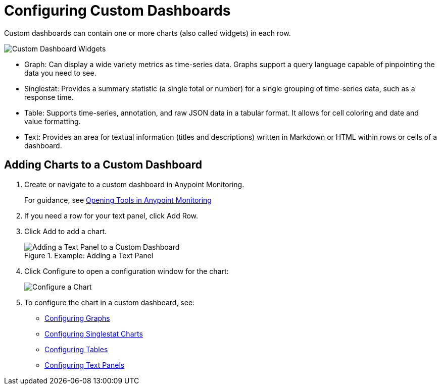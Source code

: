 = Configuring Custom Dashboards

Custom dashboards can contain one or more charts (also called widgets) in each row.

image::dashboard-custom-widgets.png[Custom Dashboard Widgets]

// TODO: VERIFY DESCRIPTION of Table

* Graph: Can display a wide variety metrics as time-series data. Graphs support a query language capable of pinpointing the data you need to see.
* Singlestat: Provides a summary statistic (a single total or number) for a single grouping of time-series data, such as a response time. 
* Table: Supports time-series, annotation, and raw JSON data in a tabular format. It allows for cell coloring and date and value formatting.
* Text: Provides an area for textual information (titles and descriptions) written in Markdown or HTML within rows or cells of a dashboard.

== Adding Charts to a Custom Dashboard

. Create or navigate to a custom dashboard in Anypoint Monitoring.
+
For guidance, see link:widgets_open[Opening Tools in Anypoint Monitoring]
+
. If you need a row for your text panel, click Add Row.
. Click Add to add a chart.
+
.Example: Adding a Text Panel
+
image::dashboard-custom-text-add.png[Adding a Text Panel to a Custom Dashboard]
+
. Click Configure to open a configuration window for the chart:
+
image::dashboard-custom-config-dup-delete.png[Configure a Chart]
+
. To configure the chart in a custom dashboard, see:
+
* link:dashboard-custom-config-graph.png[Configuring Graphs]
* link:dashboard-custom-config-singlestat[Configuring Singlestat Charts]
* link:dashboard-custom-config-table[Configuring Tables]
* link:dashboard-custom-config-text[Configuring Text Panels]
